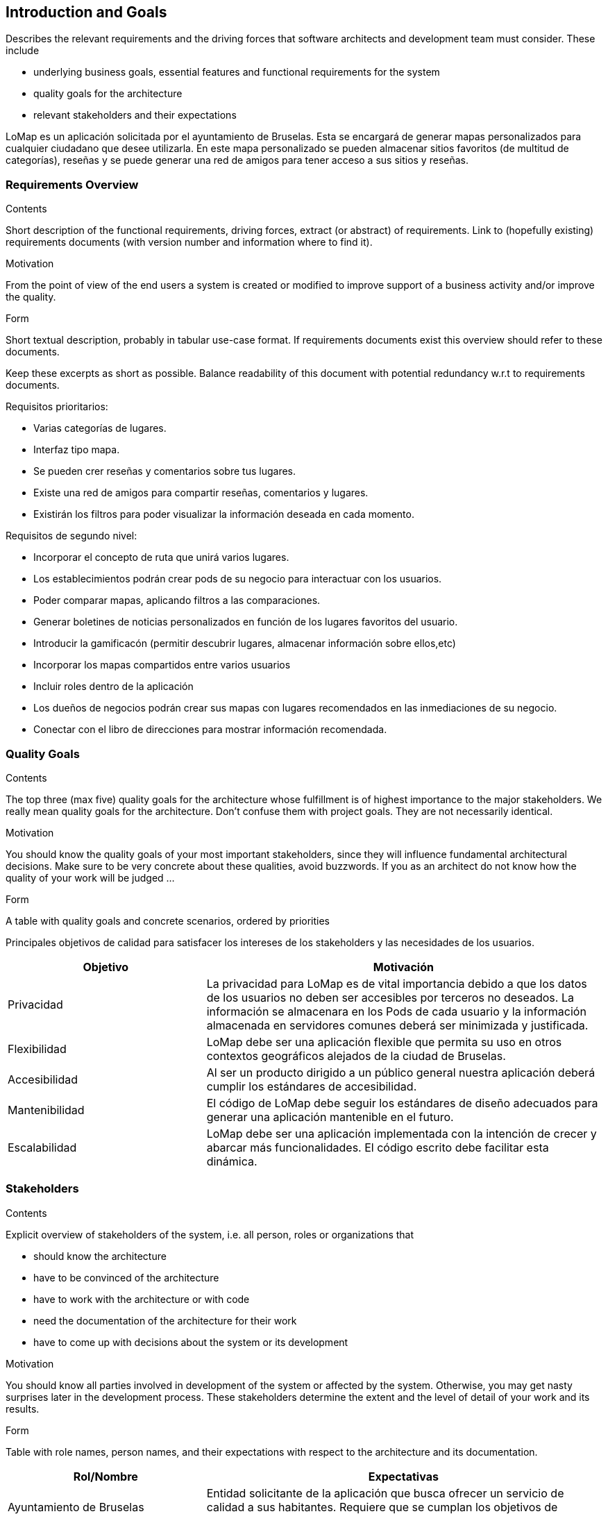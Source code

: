 [[section-introduction-and-goals]]
== Introduction and Goals

[role="arc42help"]
****
Describes the relevant requirements and the driving forces that software architects and development team must consider. These include

* underlying business goals, essential features and functional requirements for the system
* quality goals for the architecture
* relevant stakeholders and their expectations
****

LoMap es un aplicación solicitada por el ayuntamiento de Bruselas. Esta se encargará de generar mapas personalizados para cualquier ciudadano que desee utilizarla. En este mapa personalizado se pueden almacenar sitios favoritos (de multitud de categorías), reseñas y se puede generar una red de amigos para tener acceso a sus sitios y reseñas.

=== Requirements Overview

[role="arc42help"]
****
.Contents
Short description of the functional requirements, driving forces, extract (or abstract)
of requirements. Link to (hopefully existing) requirements documents
(with version number and information where to find it).

.Motivation
From the point of view of the end users a system is created or modified to
improve support of a business activity and/or improve the quality.

.Form
Short textual description, probably in tabular use-case format.
If requirements documents exist this overview should refer to these documents.

Keep these excerpts as short as possible. Balance readability of this document with potential redundancy w.r.t to requirements documents.
****

Requisitos prioritarios:

* Varias categorías de lugares.
* Interfaz tipo mapa.
* Se pueden crer reseñas y comentarios sobre tus lugares.
* Existe una red de amigos para compartir reseñas, comentarios y lugares.
* Existirán los filtros para poder visualizar la información deseada en cada momento.

Requisitos de segundo nivel:

* Incorporar el concepto de ruta que unirá varios lugares.
* Los establecimientos podrán crear pods de su negocio para interactuar con los usuarios.
* Poder comparar mapas, aplicando filtros a las comparaciones.
* Generar boletines de noticias personalizados en función de los lugares favoritos del usuario.
* Introducir la gamificacón (permitir descubrir lugares, almacenar información sobre ellos,etc)
* Incorporar los mapas compartidos entre varios usuarios
* Incluir roles dentro de la aplicación 
* Los dueños de negocios podrán crear sus mapas con lugares recomendados en las inmediaciones de su negocio.
* Conectar con el libro de direcciones para mostrar información recomendada.

=== Quality Goals

[role="arc42help"]
****
.Contents
The top three (max five) quality goals for the architecture whose fulfillment is of highest importance to the major stakeholders. We really mean quality goals for the architecture. Don't confuse them with project goals. They are not necessarily identical.

.Motivation
You should know the quality goals of your most important stakeholders, since they will influence fundamental architectural decisions. Make sure to be very concrete about these qualities, avoid buzzwords.
If you as an architect do not know how the quality of your work will be judged …

.Form
A table with quality goals and concrete scenarios, ordered by priorities
****

Principales objetivos de calidad para satisfacer los intereses de los stakeholders y las necesidades de los usuarios.

[options="header",cols="1,2"]
|===
|Objetivo|Motivación
|Privacidad|La privacidad para LoMap es de vital importancia debido a que los datos de los usuarios no deben ser accesibles por terceros no deseados. La información se almacenara en los Pods de cada usuario y la información almacenada en servidores comunes deberá ser minimizada y justificada.
|Flexibilidad|LoMap debe ser una aplicación flexible que permita su uso en otros contextos geográficos alejados de la ciudad de Bruselas.
|Accesibilidad|Al ser un producto dirigido a un público general nuestra aplicación deberá cumplir los estándares de accesibilidad.
|Mantenibilidad|El código de LoMap debe seguir los estándares de diseño adecuados para generar una aplicación mantenible en el futuro.
|Escalabilidad|LoMap debe ser una aplicación implementada con la intención de crecer y abarcar más funcionalidades. El código escrito debe facilitar esta dinámica.
|===

=== Stakeholders

[role="arc42help"]
****
.Contents
Explicit overview of stakeholders of the system, i.e. all person, roles or organizations that

* should know the architecture
* have to be convinced of the architecture
* have to work with the architecture or with code
* need the documentation of the architecture for their work
* have to come up with decisions about the system or its development

.Motivation
You should know all parties involved in development of the system or affected by the system.
Otherwise, you may get nasty surprises later in the development process.
These stakeholders determine the extent and the level of detail of your work and its results.

.Form
Table with role names, person names, and their expectations with respect to the architecture and its documentation.
****

[options="header",cols="1,2"]
|===
|Rol/Nombre|Expectativas
|Ayuntamiento de Bruselas|Entidad solicitante de la aplicación que busca ofrecer un servicio de calidad a sus habitantes. Requiere que se cumplan los objetivos de calidad.
|Ciudadanos de Bruselas|Quieren que la experiencia de uso de la aplicación al ser presentada por su ayuntamiento sea agradable, sencilla y aporte valor.
|Futuros usuarios|Necesitan que la solución sea genérica y escalable.
|===

